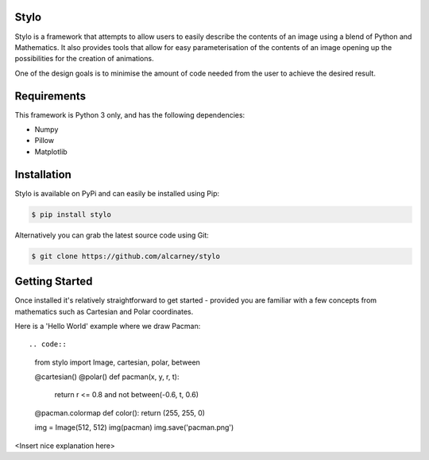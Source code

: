 Stylo
---------

Stylo is a framework that attempts to allow users to easily describe the
contents of an image using a blend of Python and Mathematics. It also provides
tools that allow for easy parameterisation of the contents of an image opening
up the possibilities for the creation of animations.

One of the design goals is to minimise the amount of code needed from the user
to achieve the desired result.

Requirements
------------

This framework is Python 3 only, and has the following dependencies:

- Numpy
- Pillow
- Matplotlib


Installation
------------

Stylo is available on PyPi and can easily be installed using Pip:

.. code::

    $ pip install stylo

Alternatively you can grab the latest source code using Git:

.. code::

    $ git clone https://github.com/alcarney/stylo


Getting Started
---------------

Once installed it's relatively straightforward to get started - provided you
are familiar with a few concepts from mathematics such as Cartesian and Polar
coordinates.

Here is a 'Hello World' example where we draw Pacman::

.. code::

    from stylo import Image, cartesian, polar, between

    @cartesian()
    @polar()
    def pacman(x, y, r, t):
        return r <= 0.8 and not between(-0.6, t, 0.6)

    @pacman.colormap
    def color():
    return (255, 255, 0)

    img = Image(512, 512)
    img(pacman)
    img.save('pacman.png')

<Insert nice explanation here>
